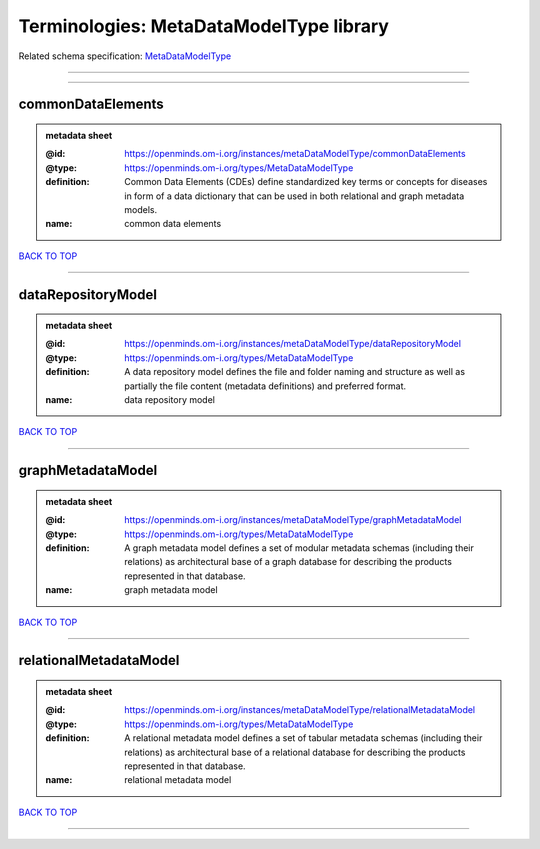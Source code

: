 ########################################
Terminologies: MetaDataModelType library
########################################

Related schema specification: `MetaDataModelType <https://openminds-documentation.readthedocs.io/en/latest/schema_specifications/controlledTerms/metaDataModelType.html>`_

------------

------------

commonDataElements
------------------

.. admonition:: metadata sheet

   :@id: https://openminds.om-i.org/instances/metaDataModelType/commonDataElements
   :@type: https://openminds.om-i.org/types/MetaDataModelType
   :definition: Common Data Elements (CDEs) define standardized key terms or concepts for diseases in form of a data dictionary that can be used in both relational and graph metadata models.
   :name: common data elements

`BACK TO TOP <Terminologies: MetaDataModelType library_>`_

------------

dataRepositoryModel
-------------------

.. admonition:: metadata sheet

   :@id: https://openminds.om-i.org/instances/metaDataModelType/dataRepositoryModel
   :@type: https://openminds.om-i.org/types/MetaDataModelType
   :definition: A data repository model defines the file and folder naming and structure as well as partially the file content (metadata definitions) and preferred format.
   :name: data repository model

`BACK TO TOP <Terminologies: MetaDataModelType library_>`_

------------

graphMetadataModel
------------------

.. admonition:: metadata sheet

   :@id: https://openminds.om-i.org/instances/metaDataModelType/graphMetadataModel
   :@type: https://openminds.om-i.org/types/MetaDataModelType
   :definition: A graph metadata model defines a set of modular metadata schemas (including their relations) as architectural base of a graph database for describing the products represented in that database.
   :name: graph metadata model

`BACK TO TOP <Terminologies: MetaDataModelType library_>`_

------------

relationalMetadataModel
-----------------------

.. admonition:: metadata sheet

   :@id: https://openminds.om-i.org/instances/metaDataModelType/relationalMetadataModel
   :@type: https://openminds.om-i.org/types/MetaDataModelType
   :definition: A relational metadata model defines a set of tabular metadata schemas (including their relations) as architectural base of a relational database for describing the products represented in that database.
   :name: relational metadata model

`BACK TO TOP <Terminologies: MetaDataModelType library_>`_

------------

